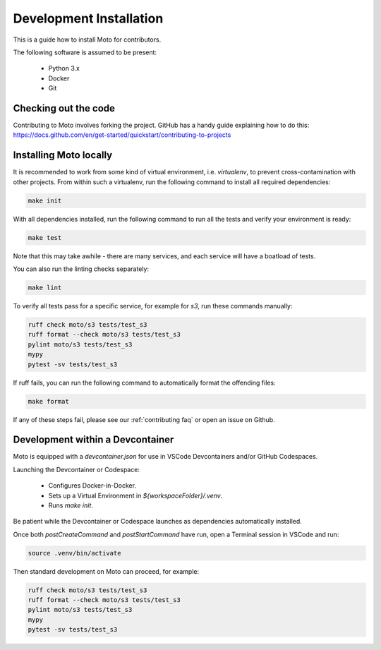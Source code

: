 .. _contributing installation:

=============================
Development Installation
=============================

This is a guide how to install Moto for contributors.

The following software is assumed to be present:

 - Python 3.x
 - Docker
 - Git


Checking out the code
======================
Contributing to Moto involves forking the project.
GitHub has a handy guide explaining how to do this: https://docs.github.com/en/get-started/quickstart/contributing-to-projects

Installing Moto locally
========================

It is recommended to work from some kind of virtual environment, i.e. `virtualenv`, to prevent cross-contamination with other projects.
From within such a virtualenv, run the following command to install all required dependencies:

.. code-block:: bash

  make init

With all dependencies installed, run the following command to run all the tests and verify your environment is ready:

.. code-block:: bash

  make test

Note that this may take awhile - there are many services, and each service will have a boatload of tests.

You can also run the linting checks separately:

.. code-block:: bash

  make lint

To verify all tests pass for a specific service, for example for `s3`, run these commands manually:

.. code-block:: bash

  ruff check moto/s3 tests/test_s3
  ruff format --check moto/s3 tests/test_s3
  pylint moto/s3 tests/test_s3
  mypy
  pytest -sv tests/test_s3

If ruff fails, you can run the following command to automatically format the offending files:

.. code-block:: bash

  make format

If any of these steps fail, please see our :ref:`contributing faq` or open an issue on Github.

Development within a Devcontainer
==================================

Moto is equipped with a `devcontainer.json` for use in VSCode Devcontainers and/or GitHub Codespaces.

Launching the Devcontainer or Codespace:

 - Configures Docker-in-Docker.
 - Sets up a Virtual Environment in `${workspaceFolder}/.venv`.
 - Runs `make init`.

Be patient while the Devcontainer or Codespace launches as dependencies automatically installed. 

Once both `postCreateCommand` and `postStartCommand` have run, open a Terminal session in VSCode and run:

.. code-block:: bash

  source .venv/bin/activate

Then standard development on Moto can proceed, for example:

.. code-block:: bash

  ruff check moto/s3 tests/test_s3
  ruff format --check moto/s3 tests/test_s3
  pylint moto/s3 tests/test_s3
  mypy
  pytest -sv tests/test_s3
